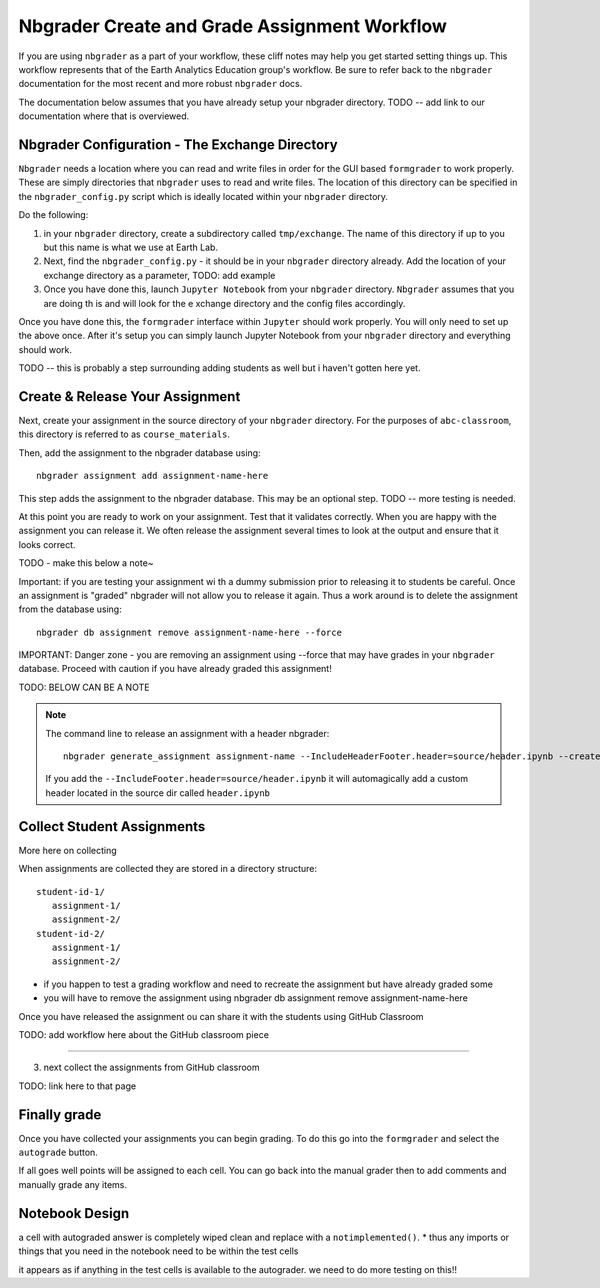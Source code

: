 Nbgrader Create and Grade Assignment Workflow
-------------------------------------------------

If you are using ``nbgrader`` as a part of your workflow, these cliff notes may
help you get started setting things up. This workflow represents that of the
Earth Analytics Education group's workflow. Be sure to refer back to the
``nbgrader`` documentation for the most recent and more robust ``nbgrader`` docs.

The documentation below assumes that you have already setup your nbgrader directory.
TODO -- add link to our documentation where that is overviewed.

Nbgrader Configuration - The Exchange Directory
================================================

``Nbgrader`` needs a location where you can read and write files in order for the
GUI based ``formgrader`` to work properly. These are simply directories that
``nbgrader`` uses to read and write files.  The location of this directory can be
specified in the ``nbgrader_config.py`` script which is ideally located within
your ``nbgrader`` directory.

Do the following:

#. in your ``nbgrader`` directory, create a subdirectory called ``tmp/exchange``. The
   name of this directory if  up to you but this name is what we use at Earth Lab.
#. Next, find the ``nbgrader_config.py`` - it should be in your ``nbgrader`` directory
   already. Add the location of your exchange directory as a parameter, TODO: add example
#. Once you have done this, launch ``Jupyter Notebook`` from your ``nbgrader`` directory. ``Nbgrader`` assumes that you are doing th is and will look for the e xchange directory and the  config files accordingly.

Once you have done this, the ``formgrader`` interface within ``Jupyter`` should work properly.
You will only need to set up the above once. After  it's setup you can simply launch
Jupyter Notebook from your ``nbgrader`` directory and everything should work.

TODO -- this is probably a step surrounding adding students as well but i haven't gotten here yet.

Create & Release Your Assignment
=================================

Next, create your assignment in the source directory of your ``nbgrader`` directory.
For the purposes of ``abc-classroom``, this directory is referred to as ``course_materials``.

Then, add the assignment to the nbgrader database using::

    nbgrader assignment add assignment-name-here

This step adds the assignment to the nbgrader database. This may be an optional
step. TODO -- more testing is needed.

At this point you are ready to work on your assignment. Test that it validates correctly.
When you are happy with the assignment you can release it. We often release the
assignment several times to look at the output and ensure that it looks correct.

TODO - make this below a note~

Important: if you are testing your assignment wi th a dummy submission prior to
releasing it to students be careful. Once an assignment is "graded" nbgrader
will not allow you to release it again. Thus a work around is to delete the
assignment from the database using::

    nbgrader db assignment remove assignment-name-here --force

IMPORTANT: Danger zone - you are removing an assignment using --force that may
have grades in your ``nbgrader`` database. Proceed with caution if you have already
graded this assignment!

TODO: BELOW CAN BE A NOTE

.. note::
  The command line to release an assignment with a header nbgrader::

        nbgrader generate_assignment assignment-name --IncludeHeaderFooter.header=source/header.ipynb --create -f

  If you add the ``--IncludeFooter.header=source/header.ipynb`` it will automagically
  add a custom  header located in the source dir called ``header.ipynb``


Collect Student Assignments
===========================

More here on collecting

When assignments are collected they are stored in a directory structure::

    student-id-1/
       assignment-1/
       assignment-2/
    student-id-2/
       assignment-1/
       assignment-2/




* if you happen to test a grading workflow and need to recreate the assignment but have already graded some
* you will have to remove the assignment using nbgrader db assignment remove assignment-name-here

Once you have released the assignment ou can share it with the students using
GitHub Classroom


TODO: add workflow here about the GitHub  classroom piece


****

3. next collect the assignments from GitHub  classroom

TODO: link here to that page

Finally grade
=======================

Once you have collected your assignments you can begin grading. To do this
go into the ``formgrader`` and select the ``autograde`` button.

.. rst-class:: fa fa-bolt

   <- The thunderbolt icon

If all goes well points will be assigned to each cell. You can go back into the
manual grader then to add comments and manually grade any items.



Notebook Design
===================
a cell with autograded answer is completely wiped clean and replace with a ``notimplemented()``.
* thus any imports or things that you need in the notebook need to be within the test cells

it appears as if anything in the test cells is available to the autograder. we
need to do more testing on this!!
